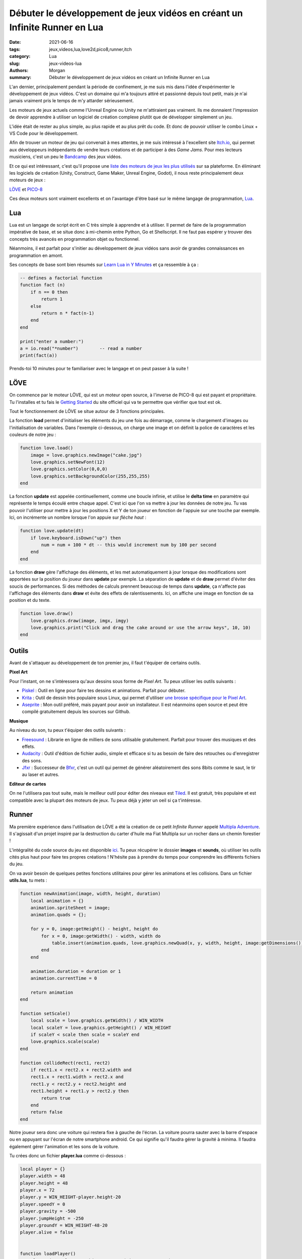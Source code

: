 Débuter le développement de jeux vidéos en créant un Infinite Runner en Lua
###########################################################################

:date: 2021-06-16
:tags: jeux,videos,lua,love2d,pico8,runner,itch
:category: Lua
:slug: jeux-videos-lua
:authors: Morgan
:summary: Débuter le développement de jeux vidéos en créant un Infinite Runner en Lua

.. image:: ./images/lua-logo.gif
    :alt: Lua
    :align: right


L'an dernier, principalement pendant la période de confinement, je me suis mis dans l'idée d'expérimenter le développement de jeux vidéos.
C'est un domaine qui m'a toujours attiré et passionné depuis tout petit, mais je n'ai jamais vraiment pris le temps de m'y attarder sérieusement.

Les moteurs de jeux actuels comme l'Unreal Engine ou Unity ne m'attiraient pas vraiment. Ils me donnaient l'impression de devoir apprendre à utiliser un logiciel de
création complexe plutôt que de développer simplement un jeu.

L'idée était de rester au plus simple, au plus rapide et au plus prêt du code. Et donc de pouvoir utiliser le combo Linux + VS Code pour le développement.

Afin de trouver un moteur de jeu qui convenait à mes attentes, je me suis intéressé à l'excellent site `Itch.io <https://itch.io/>`_, qui permet aux développeurs
indépendants de vendre leurs créations et de participer à des *Game Jams*. Pour mes lecteurs musiciens, c'est un peu le `Bandcamp <https://bandcamp.com/>`_ des jeux vidéos. 

Et ce qui est intéressant, c'est qu'il propose une `liste des moteurs de jeux les plus utilisés <https://itch.io/game-development/engines/most-projects>`_ sur sa plateforme.
En éliminant les logiciels de création (Unity, Construct, Game Maker, Unreal Engine, Godot), il nous reste principalement deux moteurs de jeux : 

`LÖVE <https://love2d.org/>`_ et `PICO-8 <https://www.lexaloffle.com/pico-8.php>`_

Ces deux moteurs sont vraiment excellents et on l'avantage d'être basé sur le même langage de programmation, `Lua <http://www.lua.org/>`_.

Lua
---

Lua est un langage de script écrit en C très simple à apprendre et à utiliser. Il permet de faire de la programmation impérative de base, et se situe donc à mi-chemin entre
Python, Go et Shellscript. Il ne faut pas espérer y trouver des concepts très avancés en programmation objet ou fonctionnel.

Néanmoins, il est parfait pour s'initier au développement de jeux vidéos sans avoir de grandes connaissances en programmation en amont.

Ses concepts de base sont bien résumés sur `Learn Lua in Y Minutes <https://learnxinyminutes.com/docs/fr-fr/lua-fr/>`_ et ça ressemble à ça :


.. code-block:: lua

    -- defines a factorial function
    function fact (n)
        if n == 0 then
            return 1
        else
            return n * fact(n-1)
        end
    end

    print("enter a number:")
    a = io.read("*number")        -- read a number
    print(fact(a))

Prends-toi 10 minutes pour te familiariser avec le langage et on peut passer à la suite !

LÖVE
----

.. image:: ./images/love.png
    :alt: Löve
    :align: right

On commence par le moteur LÖVE, qui est un moteur open source, à l'inverse de PICO-8 qui est payant et propriétaire.
Tu l'installes et tu fais le `Getting Started <https://love2d.org/wiki/Getting_Started>`_ du site officiel qui va te permettre que vérifier que tout est ok.

Tout le fonctionnement de LÖVE se situe autour de 3 fonctions principales.

La fonction **load** permet d'initialiser les éléments du jeu une fois au démarrage, comme le chargement d'images ou l'initialisation de variables.
Dans l'exemple ci-dessous, on charge une image et on définit la police de caractères et les couleurs de notre jeu :

.. code-block:: lua

    function love.load()
        image = love.graphics.newImage("cake.jpg")
        love.graphics.setNewFont(12)
        love.graphics.setColor(0,0,0)
        love.graphics.setBackgroundColor(255,255,255)
    end

La fonction **update** est appelée continuellement, comme une boucle infinie, et utilise le **delta time** en paramètre qui représente le temps écoulé entre chaque appel.
C'est ici que l'on va mettre à jour les données de notre jeu. Tu vas pouvoir l'utiliser pour mettre à jour les positions X et Y de ton joueur en fonction de l'appuie
sur une touche par exemple. Ici, on incrémente un nombre lorsque l'on appuie sur *flèche haut* :


.. code-block:: lua

    function love.update(dt)
        if love.keyboard.isDown("up") then
            num = num + 100 * dt -- this would increment num by 100 per second
        end
    end

La fonction **draw** gère l'affichage des éléments, et les met automatiquement à jour lorsque des modifications sont apportées sur la position du joueur dans **update**
par exemple. La séparation de **update** et de **draw** permet d'éviter des soucis de performances. Si des méthodes de calculs prennent beaucoup de temps dans **update**,
ça n'affecte pas l'affichage des éléments dans **draw** et évite des effets de ralentissements.
Ici, on affiche une image en fonction de sa position et du texte.


.. code-block:: lua

    function love.draw()
        love.graphics.draw(image, imgx, imgy)
        love.graphics.print("Click and drag the cake around or use the arrow keys", 10, 10)
    end


Outils
------

Avant de s'attaquer au développement de ton premier jeu, il faut t'équiper de certains outils.

**Pixel Art**

Pour l'instant, on ne s'intéressera qu'aux dessins sous forme de *Pixel Art*. Tu peux utiliser les outils suivants :

- `Piskel <https://www.piskelapp.com/>`_ : Outil en ligne pour faire tes dessins et animations. Parfait pour débuter.
- `Krita <https://krita.org/>`_ : Outil de dessin très populaire sous Linux, qui permet d'utiliser `une brosse spécifique pour le Pixel Art <https://docs.krita.org/en/reference_manual/brushes/brush_engines/pixel_brush_engine.html>`_.
- `Aseprite <https://www.aseprite.org/>`_ : Mon outil préféré, mais payant pour avoir un installateur. Il est néanmoins open source et peut être compilé gratuitement depuis les sources sur Github.

**Musique**

Au niveau du son, tu peux t'équiper des outils suivants :

- `Freesound <https://freesound.org/>`_ : Librarie en ligne de milliers de sons utilisable gratuitement. Parfait pour trouver des musiques et des effets.
- `Audacity <https://audacity.fr/>`_ : Outil d'édition de fichier audio, simple et efficace si tu as besoin de faire des retouches ou d'enregistrer des sons.
- `Jfxr <https://jfxr.frozenfractal.com/>`_ : Successeur de `Bfxr <https://www.bfxr.net/>`_, c'est un outil qui permet de générer aléatoirement des sons 8bits comme le saut, le tir au laser et autres.

**Editeur de cartes**

On ne l'utilisera pas tout suite, mais le meilleur outil pour éditer des niveaux est `Tiled <https://www.mapeditor.org/>`_. Il est gratuit, très populaire et est
compatible avec la plupart des moteurs de jeux. Tu peux déjà y jeter un oeil si ça t'intéresse.


Runner
------

Ma première expérience dans l'utilisation de LÖVE a été la création de ce petit *Infinite Runner* appelé `Multipla Adventure <https://dotmobo.itch.io/multipla-adventure>`_.
Il s'agissait d'un projet inspiré par la destruction du carter d'huile ma Fiat Multipla sur un rocher dans un chemin forestier !


.. image:: ./images/multipla.png
    :alt: Multipla


L'intégralité du code source du jeu est disponible `ici <https://github.com/dotmobo/runner-game>`_.
Tu peux récupérer le dossier **images** et **sounds**, où utiliser les outils cités plus haut pour faire tes propres créations !
N'hésite pas à prendre du temps pour comprendre les différents fichiers du jeu.

On va avoir besoin de quelques petites fonctions utilitaires pour gérer les animations et les collisions. Dans un fichier **utils.lua**, tu mets :

.. code-block:: lua

    function newAnimation(image, width, height, duration)
        local animation = {}
        animation.spriteSheet = image;
        animation.quads = {};

        for y = 0, image:getHeight() - height, height do
            for x = 0, image:getWidth() - width, width do
                table.insert(animation.quads, love.graphics.newQuad(x, y, width, height, image:getDimensions()))
            end
        end

        animation.duration = duration or 1
        animation.currentTime = 0

        return animation
    end

    function setScale()
        local scale = love.graphics.getWidth() / WIN_WIDTH
        local scaleY = love.graphics.getHeight() / WIN_HEIGHT
        if scaleY < scale then scale = scaleY end
        love.graphics.scale(scale)
    end

    function collideRect(rect1, rect2)
        if rect1.x < rect2.x + rect2.width and
        rect1.x + rect1.width > rect2.x and
        rect1.y < rect2.y + rect2.height and
        rect1.height + rect1.y > rect2.y then
            return true
        end
        return false
    end


Notre joueur sera donc une voiture qui restera fixe à gauche de l'écran. La voiture pourra sauter avec la barre d'espace ou en appuyant
sur l'écran de notre smartphone android. Ce qui signifie qu'il faudra gérer la gravité à minima.
Il faudra également gérer l'animation et les sons de la voiture. 

Tu crées donc un fichier **player.lua** comme ci-dessous :

.. code-block:: lua

    local player = {}
    player.width = 48
    player.height = 48
    player.x = 72
    player.y = WIN_HEIGHT-player.height-20
    player.speedY = 0
    player.gravity = -500
    player.jumpHeight = -250
    player.groundY = WIN_HEIGHT-48-20
    player.alive = false


    function loadPlayer()
        player.img = love.graphics.newImage("images/car.png")
        player.img:setFilter("nearest","nearest")
        player.anim = newAnimation(player.img, player.width, player.height, 0)
        player.jumpSound = love.audio.newSource("sounds/340629__mickyman5000__chainsaw-stop .wav", "static")
        return player
    end

    function updatePlayer(dt)
        player.anim.currentTime = player.anim.currentTime + dt*10

        -- android touch
        local touches = love.touch.getTouches()
        for _, touch in ipairs(touches) do
            local tx, ty = love.touch.getPosition(touch)
            if player.speedY == 0 then
                player.speedY = player.jumpHeight
            end
        end
        -- keyboard
        if love.keyboard.isDown('space') then
            if player.speedY == 0 then
                player.jumpSound:play()
                player.speedY = player.jumpHeight
            end
        end
        -- jumping
        if player.speedY ~= 0 then
            player.y = player.y + player.speedY * dt
            player.speedY = player.speedY - player.gravity * dt
        end
        -- stop jumping
        if player.y > player.groundY then
            player.speedY = 0
            player.y = player.groundY
        end
    end

    function drawPlayer()
        local spriteNum = math.floor(player.anim.currentTime % #player.anim.quads) + 1
        love.graphics.draw(player.anim.spriteSheet, player.anim.quads[spriteNum], player.x, player.y, 0, 1)
    end

    function resetPlayer()
        player.x = 72
        player.y = WIN_HEIGHT-player.height-20
        player.alive = true
        player.speedY = 0
    end


La voiture restant fixe, c'est le décor qui va bouger pour donner une impression de mouvement. Pour donner du relief, on va créer 3 strates de montagnes
et les faire défiler à des vitesses différentes.

Tu crées un fichier **landscape.lua** comme qui suit :

.. code-block:: lua

    local imgMoutainsBack
    local moutainsBackX = 0
    local imgMoutainsFront
    local moutainsFrontX = 0
    local imgTrees
    local treesX = 0
    local ground

    moutainsBack = love.graphics.newQuad(0,0,WIN_WIDTH,WIN_HEIGHT,WIN_WIDTH,WIN_HEIGHT)
    moutainsFront = love.graphics.newQuad(0,0,WIN_WIDTH,WIN_HEIGHT,WIN_WIDTH,WIN_HEIGHT)
    trees = love.graphics.newQuad(0,0,WIN_WIDTH,WIN_HEIGHT,WIN_WIDTH,WIN_HEIGHT)
    ground = love.graphics.newQuad(0,0,WIN_WIDTH,WIN_HEIGHT,WIN_WIDTH,WIN_HEIGHT)

    function loadLandscape()
        imgMoutainsBack = love.graphics.newImage("images/mountains_back.png")
        imgMoutainsBack:setFilter("nearest","nearest")

        imgMoutainsFront = love.graphics.newImage("images/mountains_front.png")
        imgMoutainsFront:setFilter("nearest","nearest")

        imgTrees = love.graphics.newImage("images/trees.png")
        imgTrees:setFilter("nearest","nearest")

        imgGround = love.graphics.newImage("images/ground.png")
        imgGround:setFilter("nearest","nearest")
    end

    function updateLandscape(dt)
        moutainsBackX = (moutainsBackX + 30*dt) % WIN_WIDTH
        moutainsFrontX = (moutainsFrontX + 60*dt) % WIN_WIDTH
        treesX = (treesX + 180*dt) % WIN_WIDTH
    end

    function drawLandscape()
        love.graphics.draw(imgMoutainsBack,moutainsBack,0-moutainsBackX,0)
        love.graphics.draw(imgMoutainsBack,moutainsBack,WIN_WIDTH-moutainsBackX,0)

        love.graphics.draw(imgMoutainsFront,moutainsFront,0-moutainsFrontX,0)
        love.graphics.draw(imgMoutainsFront,moutainsFront,WIN_WIDTH-moutainsFrontX,0)

        love.graphics.draw(imgTrees,trees,0-treesX,0)
        love.graphics.draw(imgTrees,trees,WIN_WIDTH-treesX,0)

        love.graphics.draw(imgGround,ground, 0, 0)
    end

Enfin, on va gérer l'apparition aléatoire de notre rocher se déplacant à des vitesses différentes, que le joueur devra éviter.
Dans un fichier **enemy.lua**, tu écris :

.. code-block:: lua

    local enemy = {}
    enemy.width = 36
    enemy.height = 36
    enemy.groundY = 20
    enemy.x = WIN_WIDTH
    enemy.y = WIN_HEIGHT-enemy.height-enemy.groundY
    enemy.speedX = 200
    enemy.extraX = 200
    enemy.speedXMin = 200
    enemy.speedXMax = 700


    function loadEnemy()
        enemy.quad = love.graphics.newQuad(0,0,enemy.width,enemy.height,enemy.width,enemy.height)
        enemy.img = love.graphics.newImage("images/enemy1.png")
        enemy.img:setFilter("nearest","nearest")
        return enemy
    end

    function updateEnemy(dt)
        if enemy.x > WIN_WIDTH then
            enemy.speedX = math.random(enemy.speedXMin, enemy.speedXMax)
        end
        enemy.x = (enemy.x - enemy.speedX*dt) % (WIN_WIDTH + enemy.extraX)
    end

    function drawEnemy()
        love.graphics.draw(enemy.img,enemy.quad,enemy.x,enemy.y)
    end

    function resetEnemy()
        enemy.x = WIN_WIDTH
        enemy.y = WIN_HEIGHT-enemy.height-enemy.groundY
    end


Il ne reste plus qu'à inclure tous ces éléments dans LÖVE !

Pour ce faire, tu crées un fichier de constantes **const.lua** pour définir la taille de la fenêtre et le titre du jeu :

.. code-block:: lua

    TITLE = "Game 1"
    PATH_ICON = "images/enemy1.png"
    WIN_WIDTH = 640
    WIN_HEIGHT = 360

Puis un fichier de configuration **conf.lua** :

.. code-block:: lua

    require('const')

    function love.conf(t)
        t.window.title = TITLE -- Change le titre de la fenêtre
        t.window.icon = PATH_ICON -- Change l'icone de la fenêtre
        t.window.width = WIN_WIDTH -- Change la largeur de la fenêtre
        t.window.height = WIN_HEIGHT -- Change la hauteur de la fenêtre
        t.console = false
    end

Enfin, on intègre tout ça dans la boucle de LÖVE à l'aide des méthodes **load**, **update** et **draw** :

.. code-block:: lua

    require('utils')
    require('landscape')
    require('player')
    require('enemy')

    local player
    local enemy
    local score

    function reset()
        score = 0
        resetPlayer()
        resetEnemy()
    end

    function love.load()
        -- font
        font = love.graphics.newFont(18)
        love.graphics.setFont(font)
        -- game
        loadLandscape()
        player = loadPlayer()
        enemy = loadEnemy()
        crashSound = love.audio.newSource("sounds/151624__qubodup__clank-car-crash-collision.wav", "static")
        music = love.audio.newSource("sounds/514960__deleted-user-11009121__synthwave-loop-100bpm.mp3", "static")
        music:setLooping(true)
        music:play()
        music:setVolume(0.5)
        score = 0
    end

    function love.update(dt)
        updateLandscape(dt)
        if player.alive == true then
            updatePlayer(dt)
            updateEnemy(dt)
            if collideRect(player, enemy) then
                crashSound:play()
                player.alive = false
            end
            score = score + 20*dt
        end
    end

    function love.draw()
        setScale()
        drawLandscape()

        if player.alive == true then
            drawPlayer()
            drawEnemy()
            -- score
            love.graphics.print({{2/255,9/255,4/255,1}, 'score: '..math.floor(score)},8,8)
        else
            love.graphics.printf({{2/255,9/255,4/255,1}, 'Multipla Adventure'},0,WIN_HEIGHT/3,WIN_WIDTH,"center")
            love.graphics.printf({{2/255,9/255,4/255,1}, "Press space to play and jump "},0,WIN_HEIGHT/3+32,WIN_WIDTH,"center")
            if score ~= 0 then
                love.graphics.printf({{2/255,9/255,4/255,1}, "your score: ".. math.floor(score)},0,WIN_HEIGHT/3+64,WIN_WIDTH,"center")
            end
        end
    end


    function love.keyreleased(key)
        if player.alive == false then
            reset()
        end
        if key == "escape" then
            love.event.quit()
        end
    end

    function love.touchreleased( id, x, y, dx, dy, pressure )
        if player.alive == false then
            reset()
        end
    end

Il ne reste plus qu'à exécuter LÖVE depuis le dossier du jeu pour voir le résultat :

.. code-block:: bash

    love .

Happy coding !